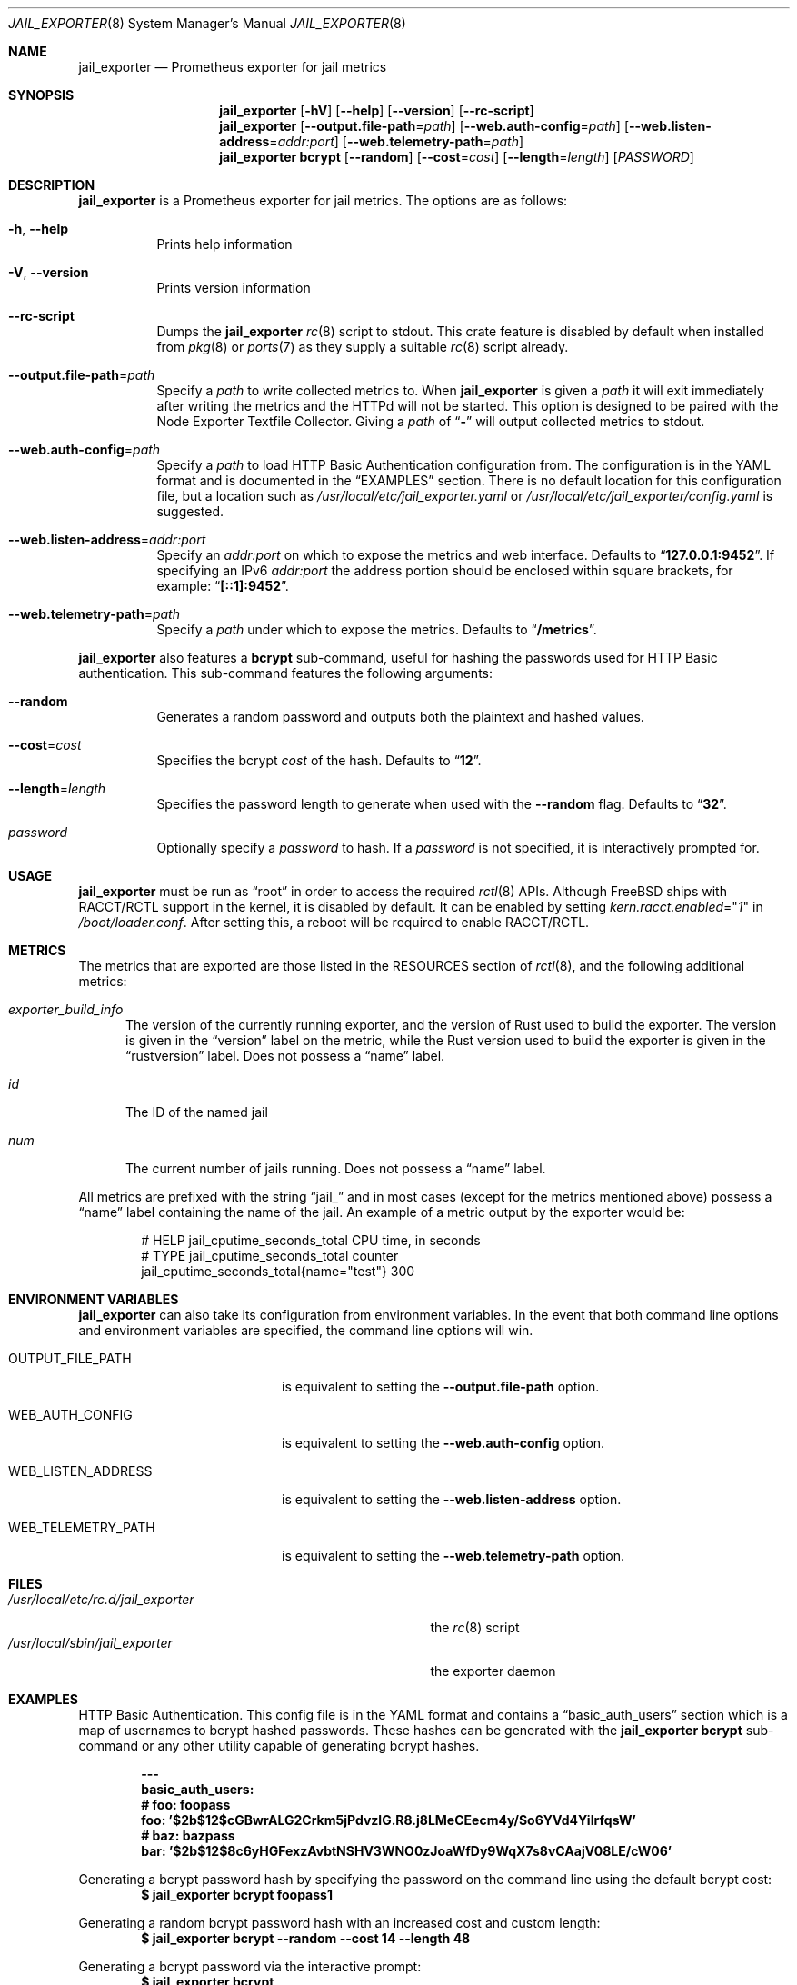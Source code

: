 .Dd January 10, 2019
.Dt JAIL_EXPORTER 8
.Os
.Sh NAME
.Nm jail_exporter
.Nd Prometheus exporter for jail metrics
.Sh SYNOPSIS
.Nm
.Op Fl hV
.Op Fl Fl help
.Op Fl Fl version
.Op Fl Fl rc-script
.Nm
.Op Fl Fl output.file-path Ns = Ns Ar path
.Op Fl Fl web.auth-config Ns = Ns Ar path
.Op Fl Fl web.listen-address Ns = Ns Ar addr:port
.Op Fl Fl web.telemetry-path Ns = Ns Ar path
.Nm
.Cm bcrypt
.Op Fl Fl random
.Op Fl Fl cost Ns = Ns Ar cost
.Op Fl Fl length Ns = Ns Ar length
.Op Ar PASSWORD
.Sh DESCRIPTION
.Nm jail_exporter
is a Prometheus exporter for jail metrics.
The options are as follows:
.Bl -tag -width indent
.It Fl h , Fl Fl help
Prints help information
.It Fl V , Fl Fl version
Prints version information
.It Fl Fl rc-script
Dumps the
.Nm
.Xr rc 8
script to stdout.
This crate feature is disabled by default when installed from
.Xr pkg 8
or
.Xr ports 7
as they supply a suitable
.Xr rc 8
script already.
.It Fl Fl output.file-path Ns = Ns Ar path
Specify a
.Ar path
to write collected metrics to.
When
.Nm
is given a
.Ar path
it will exit immediately after writing the metrics and the HTTPd will not be
started.
This option is designed to be paired with the Node Exporter Textfile Collector.
Giving a
.Ar path
of
.Dq Cm -
will output collected metrics to stdout.
.It Fl Fl web.auth-config Ns = Ns Ar path
Specify a
.Ar path
to load HTTP Basic Authentication configuration from.
The configuration is in the YAML format and is documented in the
.Sx EXAMPLES
section.
There is no default location for this configuration file, but a location such
as
.Pa /usr/local/etc/jail_exporter.yaml
or
.Pa /usr/local/etc/jail_exporter/config.yaml
is suggested.
.It Fl Fl web.listen-address Ns = Ns Ar addr:port
Specify an
.Ar addr:port
on which to expose the metrics and web interface.
Defaults to
.Dq Cm 127.0.0.1:9452 .
If specifying an IPv6
.Ar addr:port
the address portion should be enclosed within square brackets, for example:
.Dq Cm [::1]:9452 .
.It Fl Fl web.telemetry-path Ns = Ns Ar path
Specify a
.Ar path
under which to expose the metrics.
Defaults to
.Dq Cm /metrics .
.El
.Pp
.Nm
also features a
.Cm bcrypt
sub-command, useful for hashing the passwords used for HTTP Basic
authentication.
This sub-command features the following arguments:
.Bl -tag -width indent
.It Fl Fl random
Generates a random password and outputs both the plaintext and hashed values.
.It Fl Fl cost Ns = Ns Ar cost
Specifies the bcrypt
.Ar cost
of the hash.
Defaults to
.Dq Cm 12 .
.It Fl Fl length Ns = Ns Ar length
Specifies the password length to generate when used with the
.Fl Fl random
flag.
Defaults to
.Dq Cm 32 .
.It Ar password
Optionally specify a
.Ar password
to hash.
If a
.Ar password
is not specified, it is interactively prompted for.
.El
.Sh USAGE
.Nm
must be run as
.Dq root
in order to access the required
.Xr rctl 8
APIs.
Although
.Fx
ships with RACCT/RCTL support in the kernel, it is disabled by default.
It can be enabled by setting
.Va kern.racct.enabled Ns = Ns Qq Ar 1
in
.Pa /boot/loader.conf .
After setting this, a reboot will be required to enable RACCT/RCTL.
.Sh METRICS
The metrics that are exported are those listed in the RESOURCES section of
.Xr rctl 8 ,
and the following additional metrics:
.Bl -tag -width num
.It Va exporter_build_info
The version of the currently running exporter, and the version of Rust used to
build the exporter.
The version is given in the
.Dq version
label on the metric, while the Rust version used to build the exporter is given
in the
.Dq rustversion
label.
Does not possess a
.Dq name
label.
.It Va id
The ID of the named jail
.It Va num
The current number of jails running.
Does not possess a
.Dq name
label.
.El
.Pp
All metrics are prefixed with the string
.Dq jail_
and in most cases (except for the metrics mentioned above) possess a
.Dq name
label containing the name of the jail.
An example of a metric output by the exporter would be:
.Bd -literal -offset indent
# HELP jail_cputime_seconds_total CPU time, in seconds
# TYPE jail_cputime_seconds_total counter
jail_cputime_seconds_total{name="test"} 300
.Ed
.Sh "ENVIRONMENT VARIABLES"
.Nm
can also take its configuration from environment variables.
In the event that both command line options and environment variables are
specified, the command line options will win.
.Bl -tag -width WEB_LISTEN_ADDRESS
.It Ev OUTPUT_FILE_PATH
is equivalent to setting the
.Fl Fl output.file-path
option.
.It Ev WEB_AUTH_CONFIG
is equivalent to setting the
.Fl Fl web.auth-config
option.
.It Ev WEB_LISTEN_ADDRESS
is equivalent to setting the
.Fl Fl web.listen-address
option.
.It Ev WEB_TELEMETRY_PATH
is equivalent to setting the
.Fl Fl web.telemetry-path
option.
.El
.Sh FILES
.Bl -tag -width /usr/local/etc/rc.d/jail_exporter -compact
.It Pa /usr/local/etc/rc.d/jail_exporter
the
.Xr rc 8
script
.It Pa /usr/local/sbin/jail_exporter
the exporter daemon
.El
.Sh EXAMPLES
HTTP Basic Authentication.
This config file is in the YAML format and contains a
.Dq basic_auth_users
section which is a map of usernames to bcrypt hashed passwords.
These hashes can be generated with the
.Nm
.Cm bcrypt
sub-command or any other utility capable of generating bcrypt hashes.
.Pp
.Dl ---
.Dl basic_auth_users:
.Dl \ \ # foo: foopass
.Dl \ \ foo: '$2b$12$cGBwrALG2Crkm5jPdvzlG.R8.j8LMeCEecm4y/So6YVd4YiIrfqsW'
.Dl \ \ # baz: bazpass
.Dl \ \ bar: '$2b$12$8c6yHGFexzAvbtNSHV3WNO0zJoaWfDy9WqX7s8vCAajV08LE/cW06'
.Pp
Generating a bcrypt password hash by specifying the password on the command
line using the default bcrypt cost:
.Dl $ jail_exporter bcrypt foopass1
.Pp
Generating a random bcrypt password hash with an increased cost and custom
length:
.Dl $ jail_exporter bcrypt --random --cost 14 --length 48
.Pp
Generating a bcrypt password via the interactive prompt:
.Dl $ jail_exporter bcrypt
.Sh SEE ALSO
.Xr rctl 4 ,
.Xr loader.conf 5 ,
.Xr ports 7 ,
.Xr jail 8 ,
.Xr rc 8 ,
.Xr rctl 8
.Sh HISTORY
.Nm
was started during the summer of 2018 on
.Fx 11.1 .
.Sh AUTHORS
.Nm
was developed by
.An David O'Rourke
with contributions from
.An Fabian Freyer .
.Sh BUGS
Please report bugs, issues, and feature requests to
.Lk https://github.com/phyber/jail_exporter/issues
